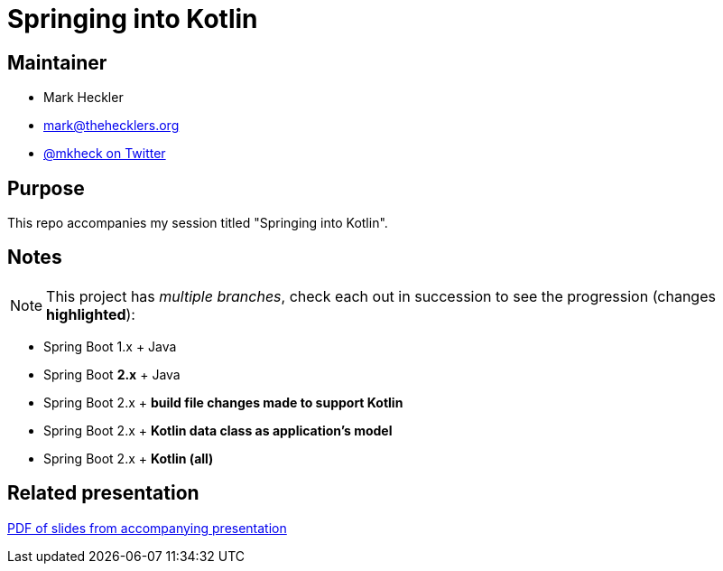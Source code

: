 = Springing into Kotlin

== Maintainer

* Mark Heckler
* mailto:mark@thehecklers.org[mark@thehecklers.org]
* https://twitter.com/MkHeck[@mkheck on Twitter]

== Purpose

This repo accompanies my session titled "Springing into Kotlin".

== Notes

NOTE: This project has _multiple branches_, check each out in succession to see the progression (changes *highlighted*):

* Spring Boot 1.x + Java
* Spring Boot *2.x* + Java
* Spring Boot 2.x + *build file changes made to support Kotlin*
* Spring Boot 2.x + *Kotlin data class as application's model*
* Spring Boot 2.x + *Kotlin (all)*

== Related presentation

https://github.com/mkheck/something_something_replace_with_real_link[PDF of slides from accompanying presentation]
